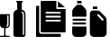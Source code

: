 SplineFontDB: 3.2
FontName: Untitled1
FullName: Untitled1
FamilyName: Untitled1
Weight: Regular
Copyright: Copyright (c) 2020, User
UComments: "2020-1-21: Created with FontForge (http://fontforge.org)"
Version: 001.000
ItalicAngle: 0
UnderlinePosition: -102.4
UnderlineWidth: 51.2
Ascent: 819
Descent: 205
InvalidEm: 0
LayerCount: 2
Layer: 0 0 "+BBcEMAQ0BD0EOAQ5 +BD8EOwQwBD0A" 1
Layer: 1 0 "+BB8ENQRABDUENAQ9BDgEOQAA +BD8EOwQwBD0A" 0
XUID: [1021 694 -1601904917 22655]
StyleMap: 0x0000
FSType: 0
OS2Version: 0
OS2_WeightWidthSlopeOnly: 0
OS2_UseTypoMetrics: 1
CreationTime: 1579638523
ModificationTime: 1579639142
OS2TypoAscent: 0
OS2TypoAOffset: 1
OS2TypoDescent: 0
OS2TypoDOffset: 1
OS2TypoLinegap: 92
OS2WinAscent: 0
OS2WinAOffset: 1
OS2WinDescent: 0
OS2WinDOffset: 1
HheadAscent: 0
HheadAOffset: 1
HheadDescent: 0
HheadDOffset: 1
MarkAttachClasses: 1
DEI: 91125
Encoding: ISO8859-1
UnicodeInterp: none
NameList: AGL For New Fonts
DisplaySize: -48
AntiAlias: 1
FitToEm: 0
WinInfo: 16 16 4
BeginPrivate: 0
EndPrivate
BeginChars: 256 3

StartChar: one
Encoding: 49 49 0
Width: 1024
VWidth: 0
Flags: HW
LayerCount: 2
Fore
SplineSet
156 48 m 1
 156 -143 l 2
 156 -157 167 -169 181 -169 c 2
 275 -169 l 1
 275 -201 l 1
 275 -201 l 1
 137 -201 l 1
 0 -201 l 1
 0 -169 l 1
 0 -169 l 1
 94 -169 l 2
 108 -169 119 -157 119 -143 c 2
 119 48 l 1
 98 48 l 2
 44 48 0 92 0 143 c 2
 0 443 l 1
 279 443 l 1
 279 143 l 2
 279 92 236 48 185 48 c 2
 156 48 l 1
232 103 m 0
 236 110 242 121 242 135 c 2
 242 392 l 2
 242 403 235 410 224 410 c 1
 224 410 l 1
 217 410 206 403 206 392 c 2
 206 143 l 2
 206 125 195 121 188 117 c 0
 181 110 178 99 185 92 c 1
 185 92 l 1
 192 85 199 84 210 88 c 0
 217 92 225 96 232 103 c 0
554 819 m 1
 644 819 l 1
 644 787 l 1
 644 787 l 1
 630 787 619 772 619 761 c 2
 619 754 l 1
 619 570 l 1
 681 559 724 505 724 443 c 2
 724 305 l 1
 724 157 l 1
 724 -140 l 2
 724 -176 698 -205 662 -205 c 2
 445 -205 l 2
 409 -205 380 -176 380 -140 c 2
 380 157 l 1
 380 305 l 1
 380 443 l 2
 380 505 426 559 488 570 c 1
 488 754 l 1
 488 761 l 2
 488 772 477 787 463 787 c 1
 463 787 l 1
 463 819 l 1
 554 819 l 1
666 -151 m 1
 666 -151 l 1
 677 -151 684 -143 684 -132 c 0
 684 56 684 248 684 436 c 0
 684 447 681 464 677 468 c 0
 666 486 658 501 644 512 c 0
 622 526 593 511 615 486 c 0
 626 472 648 461 648 436 c 2
 648 -132 l 2
 648 -143 655 -151 666 -151 c 1
EndSplineSet
Validated: 37
EndChar

StartChar: two
Encoding: 50 50 1
Width: 1024
VWidth: 0
Flags: HW
LayerCount: 2
Fore
SplineSet
155 819 m 2
 576 819 l 1
 576 615 l 2
 576 603 586 593 601 593 c 2
 839 593 l 1
 839 -50 l 2
 839 -62 827 -74 815 -74 c 2
 155 -74 l 2
 143 -74 133 -62 133 -50 c 2
 133 795 l 2
 133 810 143 819 155 819 c 2
620 637 m 1
 620 807 l 1
 822 637 l 1
 620 637 l 1
290 507 m 2
 278 507 266 496 266 484 c 1
 266 484 l 1
 266 472 278 460 290 460 c 2
 682 460 l 2
 694 460 704 472 704 484 c 1
 704 484 l 1
 704 496 694 507 682 507 c 2
 290 507 l 2
290 396 m 2
 278 396 266 386 266 374 c 1
 266 374 l 1
 266 359 278 349 290 349 c 2
 682 349 l 2
 694 349 704 359 704 374 c 1
 704 374 l 1
 704 386 694 396 682 396 c 2
 290 396 l 2
290 285 m 2
 278 285 266 275 266 263 c 1
 266 263 l 1
 266 248 278 238 290 238 c 2
 682 238 l 2
 694 238 704 248 704 263 c 1
 704 263 l 1
 704 275 694 285 682 285 c 2
 290 285 l 2
17 -205 m 2
 7 -205 0 -195 0 -185 c 2
 0 667 l 2
 0 677 7 684 17 684 c 2
 89 684 l 1
 89 -57 l 2
 89 -89 116 -116 148 -116 c 2
 702 -116 l 1
 702 -185 l 2
 702 -195 694 -205 684 -205 c 2
 17 -205 l 2
EndSplineSet
Validated: 5
EndChar

StartChar: three
Encoding: 51 51 2
Width: 1024
VWidth: 0
Flags: HW
LayerCount: 2
Fore
SplineSet
576 538 m 0
 603 543 693 539 725 539 c 0
 777 537 800 509 822 485 c 2
 900 409 l 2
 919 387 956 361 970 329 c 0
 987 291 979 89 979 32 c 0
 979 -1 982 -92 976 -117 c 0
 946 -217 852 -204 757 -202 c 0
 658 -200 555 -227 515 -140 c 0
 499 -105 504 -42 504 -1 c 0
 502 99 501 206 504 306 c 0
 506 355 502 407 504 458 c 0
 506 501 538 530 576 538 c 0
735 441 m 0
 675 424 760 358 776 341 c 0
 784 331 788 326 798 318 c 0
 820 296 849 253 876 261 c 0
 893 266 906 289 881 314 c 2
 789 406 l 2
 779 416 757 446 735 441 c 0
588 581 m 1
 588 651 l 1
 714 651 l 1
 714 581 l 1
 588 581 l 1
2 485 m 2
 2 585 30 584 76 636 c 0
 82 646 89 652 97 660 c 0
 102 666 104 667 110 673 c 2
 140 706 l 1
 266 706 l 1
 329 641 l 2
 335 633 340 627 348 619 c 0
 375 592 405 567 405 508 c 2
 405 371 l 1
 2 371 l 1
 2 485 l 2
405 93 m 1
 408 56 407 4 407 -33 c 0
 405 -71 410 -112 393 -144 c 0
 379 -168 354 -190 321 -198 c 0
 292 -204 236 -202 204 -202 c 0
 129 -202 55 -218 14 -143 c 0
 -3 -111 0 -70 2 -30 c 0
 2 10 -1 53 2 93 c 1
 405 93 l 1
16 259 m 1
 16 315 l 1
 393 315 l 1
 391 259 l 1
 16 259 l 1
16 148 m 1
 16 204 l 1
 393 204 l 1
 391 148 l 1
 16 148 l 1
140 786 m 1
 142 819 l 1
 267 819 l 1
 267 749 l 1
 140 749 l 1
 140 786 l 1
EndSplineSet
Validated: 33
EndChar
EndChars
EndSplineFont
